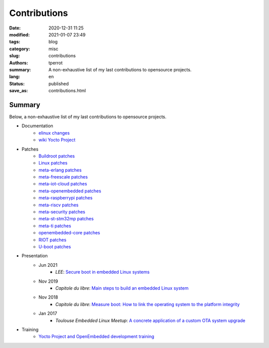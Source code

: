 =============
Contributions
=============

:date: 2020-12-31 11:25
:modified: 2021-01-07 23:49
:tags: blog
:category: misc
:slug: contributions
:authors: tperrot
:summary: A non-exhaustive list of my last contributions to opensource projects.
:lang: en
:status: published
:save_as: contributions.html

Summary
=======

Below, a non-exhaustive list of my last contributions to opensource projects.

* Documentation
    * `elinux changes <https://elinux.org/Special:Contributions/Tperrot>`_
    * `wiki Yocto Project <https://wiki.yoctoproject.org/wiki/Special:Contributions/Thomas_Perrot>`_
* Patches
    * `Buildroot patches <https://patchwork.ozlabs.org/project/buildroot/list/?submitter=82054&state=*>`_
    * `Linux patches <https://lore.kernel.org/stable/?qt=author&q=thomas.perrot>`_
    * `meta-erlang patches <https://github.com/meta-erlang/meta-erlang/commits/master?author=tprrt>`_
    * `meta-freescale patches <https://git.yoctoproject.org/cgit/cgit.cgi/meta-freescale/log/?qt=author&q=thomas.perrot>`_
    * `meta-iot-cloud patches <https://github.com/intel-iot-devkit/meta-iot-cloud/commits/master?author=tprrt>`_
    * `meta-openembedded patches <https://git.openembedded.org/meta-openembedded/log/?qt=author&q=thomas.perrot>`_
    * `meta-raspberrypi patches <https://git.yoctoproject.org/cgit/cgit.cgi/meta-raspberrypi/log/?qt=author&q=thomas.perrot>`_
    * `meta-riscv patches <https://github.com/riscv/meta-riscv/commits/master?author=tprrt>`_
    * `meta-security patches <https://git.yoctoproject.org/cgit/cgit.cgi/meta-security/log/?qt=author&q=thomas.perrot>`_
    * `meta-st-stm32mp patches <https://github.com/STMicroelectronics/meta-st-stm32mp/commits/master?author=tprrt>`_
    * `meta-ti patches <https://git.yoctoproject.org/cgit/cgit.cgi/meta-ti/log/?qt=author&q=thomas.perrot>`_
    * `openembedded-core patches <https://git.openembedded.org/openembedded-core/log/?qt=author&q=thomas.perrot>`_
    * `RIOT patches <https://github.com/RIOT-OS/RIOT/commits/master?author=tprrt>`_
    * `U-boot patches <https://lore.kernel.org/u-boot/?qt=author&q=thomas.perrot>`_
* Presentation
    * Jun 2021
        * `LEE`: `Secure boot in embedded Linux systems <https://github.com/tprrt/slides/blob/master/20210603/perrot-secure-boot.pdf>`_
    * Nov 2019
        * `Capitole du libre`: `Main steps to build an embedded Linux system <https://github.com/tprrt/slides/blob/master/20191116/building_linux.pdf>`_
    * Nov 2018
        * `Capitole du libre`: `Measure boot: How to link the operating system to the platform integrity <https://github.com/tprrt/slides/blob/master/20181117/measured_boot.pdf>`_
    * Jan 2017
        * `Toulouse Embedded Linux Meetup`: `A concrete application of a custom OTA system upgrade <https://github.com/tprrt/slides/blob/master/20180116/update_feedback.pdf>`_
* Training
    * `Yocto Project and OpenEmbedded development training <https://bootlin.com/training/yocto/>`_

.. _Capitole du libre: https://capitoledulibre.org
.. _LEE: https://liveembededevent.virtualconference.com
.. _meta-erlang: https://github.com/meta-erlang/meta-erlang
.. _meta-freescale: https://git.yoctoproject.org/cgit/cgit.cgi/meta-freescale
.. _meta-iot-cloud: https://github.com/intel-iot-devkit/meta-iot-cloud
.. _meta-openembedded: https://git.openembedded.org/meta-openembedded
.. _meta-security: https://git.yoctoproject.org/cgit/cgit.cgi/meta-security
.. _meta-st-stm32mp: https://github.com/STMicroelectronics/meta-st-stm32mp
.. _meta-ti: https://git.yoctoproject.org/cgit/cgit.cgi/meta-ti
.. _openembedded-core: https://git.openembedded.org/openembedded-core
.. _RIOT: https://github.com/RIOT-OS/RIOT
.. _Toulouse Embedded Linux Meetup: https://www.meetup.com/Toulouse-Embedded-Linux-Android-Meetup
